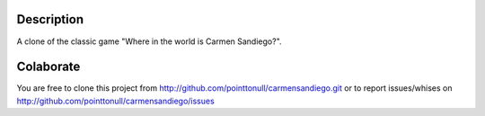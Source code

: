 .. image:: https://github.com/pointtonull/carmensandiego/raw/master/sombrero_carmen.png

Description
===========

A clone of the classic game "Where in the world is Carmen Sandiego?".

Colaborate
========

You are free to clone this project from http://github.com/pointtonull/carmensandiego.git or to report issues/whises on http://github.com/pointtonull/carmensandiego/issues

.. _Python: http://www.python.org/
